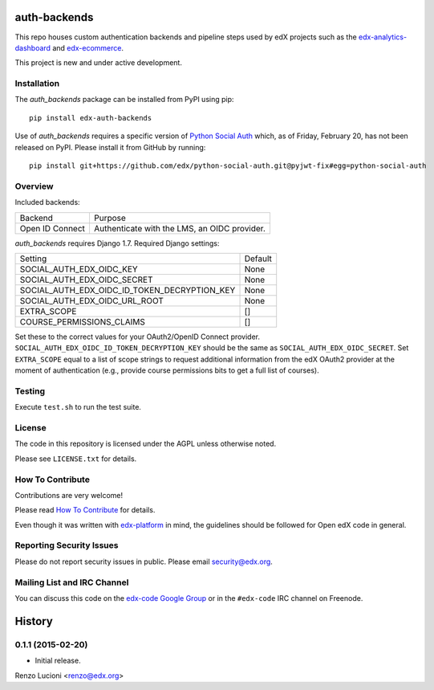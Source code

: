 auth-backends  |Travis|_ |Coveralls|_
=====================================
.. |Travis| image:: https://travis-ci.org/edx/auth-backends.svg?branch=master
.. _Travis: https://travis-ci.org/edx/auth-backends

.. |Coveralls| image:: https://img.shields.io/coveralls/edx/auth-backends.svg
.. _Coveralls: https://coveralls.io/r/edx/auth-backends?branch=master

This repo houses custom authentication backends and pipeline steps used by edX
projects such as the `edx-analytics-dashboard <https://github.com/edx/edx-analytics-dashboard>`_
and `edx-ecommerce <https://github.com/edx/edx-ecommerce>`_.

This project is new and under active development.

Installation
------------

The `auth_backends` package can be installed from PyPI using pip::

    pip install edx-auth-backends

Use of `auth_backends` requires a specific version of `Python Social Auth <https://github.com/omab/python-social-auth>`_ which,
as of Friday, February 20, has not been released on PyPI. Please install it from GitHub by running::

    pip install git+https://github.com/edx/python-social-auth.git@pyjwt-fix#egg=python-social-auth

Overview
--------

Included backends:

===============  ============================================
Backend          Purpose
---------------  --------------------------------------------
Open ID Connect  Authenticate with the LMS, an OIDC provider.
===============  ============================================

`auth_backends` requires Django 1.7. Required Django settings:

============================================  ============================================
Setting                                       Default
--------------------------------------------  --------------------------------------------
SOCIAL_AUTH_EDX_OIDC_KEY                      None
SOCIAL_AUTH_EDX_OIDC_SECRET                   None
SOCIAL_AUTH_EDX_OIDC_ID_TOKEN_DECRYPTION_KEY  None
SOCIAL_AUTH_EDX_OIDC_URL_ROOT                 None
EXTRA_SCOPE                                   []
COURSE_PERMISSIONS_CLAIMS                     []
============================================  ============================================

Set these to the correct values for your OAuth2/OpenID Connect provider. ``SOCIAL_AUTH_EDX_OIDC_ID_TOKEN_DECRYPTION_KEY``
should be the same as ``SOCIAL_AUTH_EDX_OIDC_SECRET``. Set ``EXTRA_SCOPE`` equal to a list of scope strings to request
additional information from the edX OAuth2 provider at the moment of authentication (e.g., provide course permissions bits
to get a full list of courses).

Testing
-------

Execute ``test.sh`` to run the test suite.

License
-------

The code in this repository is licensed under the AGPL unless otherwise noted.

Please see ``LICENSE.txt`` for details.

How To Contribute
-----------------

Contributions are very welcome!

Please read `How To Contribute <https://github.com/edx/edx-platform/blob/master/CONTRIBUTING.rst>`_ for details.

Even though it was written with `edx-platform <https://github.com/edx/edx-platform>`_ in mind,
the guidelines should be followed for Open edX code in general.

Reporting Security Issues
-------------------------

Please do not report security issues in public. Please email security@edx.org.

Mailing List and IRC Channel
----------------------------

You can discuss this code on the `edx-code Google Group <https://groups.google.com/forum/#!forum/edx-code>`_ or in the
``#edx-code`` IRC channel on Freenode.


.. :changelog:

History
=======

0.1.1 (2015-02-20)
------------------

- Initial release.


Renzo Lucioni <renzo@edx.org>


